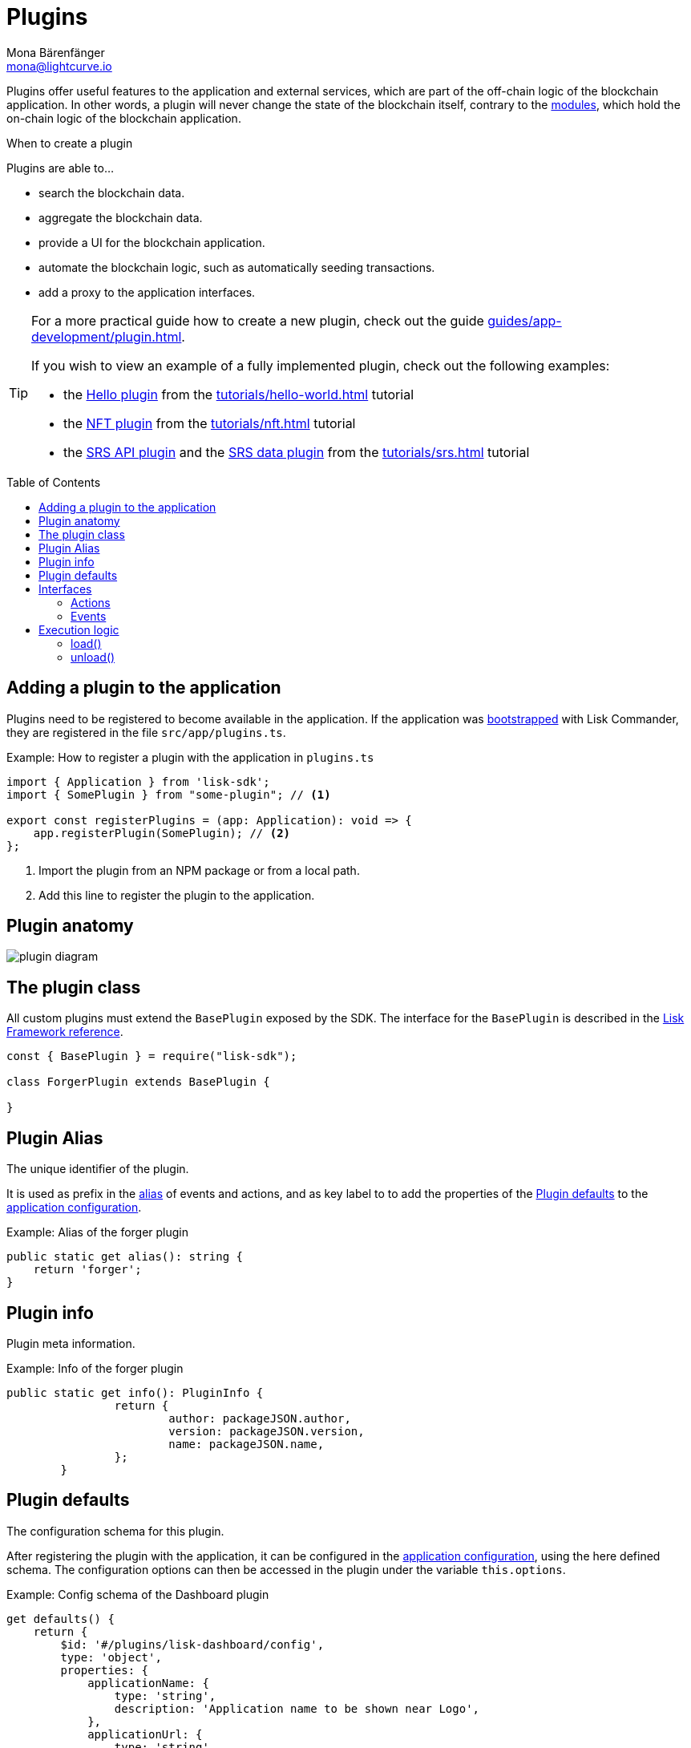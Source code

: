 = Plugins
Mona Bärenfänger <mona@lightcurve.io>
//Settings
:toc: preamble
:idprefix:
:idseparator: -
:imagesdir: ../../assets/images
// URLs
:url_github_hello_plugin: https://github.com/LiskHQ/lisk-sdk-examples/blob/development/tutorials/hello-world/blockchain_app/hello_plugin/index.js
:url_github_nft_plugin: https://github.com/LiskHQ/lisk-sdk-examples/blob/development/tutorials/nft/blockchain_app/nft_api_plugin/index.js
:url_github_srs_api_plugin: https://github.com/LiskHQ/lisk-sdk-examples/blob/development/tutorials/social-recovery/blockchain_app/plugins/srs_api_plugin/index.js
:url_github_srs_data_plugin: https://github.com/LiskHQ/lisk-sdk-examples/blob/development/tutorials/social-recovery/blockchain_app/plugins/srs_data_plugin/index.js
// Project URLs
:url_advanced_architecture_config: advanced-explanations/architecture.adoc#configuration
:url_advanced_communication: advanced-explanations/communication.adoc
:url_advanced_communication_pluginschannel: advanced-explanations/communication.adoc#channel-for-plugins
:url_advanced_communication_alias: advanced-explanations/communication.adoc#alias
:url_advanced_communication_interfaces: advanced-explanations/communication.adoc#interfaces
:url_advanced_communication_invoke_actions: advanced-explanations/communication.adoc#how-to-invoke-actions
:url_advanced_communication_publishsubscribe: advanced-explanations/communication.adoc#how-to-publish-and-subscribe-to-events
:url_advanced_schemas: advanced-explanations/schemas.adoc
:url_guides_setup: guides/app-development/setup.adoc
:url_guides_plugin: guides/app-development/plugin.adoc
:url_introduction_modules: introduction/modules.adoc
:url_references_config: references/lisk-framework/config.adoc
:url_references_framework_baseplugin: references/lisk-framework/index.adoc#the-baseplugin
:url_tutorials_hello: tutorials/hello-world.adoc
:url_tutorials_nft: tutorials/nft.adoc
:url_tutorials_srs: tutorials/srs.adoc

Plugins offer useful features to the application and external services, which are part of the off-chain logic of the blockchain application.
In other words, a plugin will never change the state of the blockchain itself, contrary to the xref:{url_introduction_modules}[modules], which hold the on-chain logic of the blockchain application.

.When to create a plugin
****
Plugins are able to...

* search the blockchain data.
* aggregate the blockchain data.
* provide a UI for the blockchain application.
* automate the blockchain logic, such as automatically seeding transactions.
* add a proxy to the application interfaces.
****

[TIP]

====
For a more practical guide how to create a new plugin, check out the guide xref:{url_guides_plugin}[].

If you wish to view an example of a fully implemented plugin, check out the following examples:

* the {url_github_hello_plugin}[Hello plugin] from the xref:{url_tutorials_hello}[] tutorial
* the {url_github_nft_plugin}[NFT plugin] from the xref:{url_tutorials_nft}[] tutorial
* the {url_github_srs_api_plugin}[SRS API plugin] and the {url_github_srs_data_plugin}[SRS data plugin] from the xref:{url_tutorials_srs}[] tutorial
====

//TODO: Mention standalone plugins vs internal plugins

== Adding a plugin to the application

Plugins need to be registered to become available in the application.
If the application was xref:{url_guides_setup}[bootstrapped] with Lisk Commander, they are registered in the file `src/app/plugins.ts`.

.Example: How to register a plugin with the application in `plugins.ts`
[source,typescript]
----
import { Application } from 'lisk-sdk';
import { SomePlugin } from "some-plugin"; // <1>

export const registerPlugins = (app: Application): void => {
    app.registerPlugin(SomePlugin); // <2>
};
----

<1> Import the plugin from an NPM package or from a local path.
<2> Add this line to register the plugin to the application.

== Plugin anatomy

image::intro/plugin-diagram.png[]

== The plugin class

All custom plugins must extend the `BasePlugin` exposed by the SDK.
The interface for the `BasePlugin` is described in the xref:{url_references_framework_baseplugin}[Lisk Framework reference].

[source,js]
----
const { BasePlugin } = require("lisk-sdk");

class ForgerPlugin extends BasePlugin {

}
----

== Plugin Alias

The unique identifier of the plugin.

It is used as prefix in the xref:{url_advanced_communication_alias}[alias] of events and actions, and as key label to to add the properties of the <<plugin-defaults>> to the xref:{url_advanced_architecture_config}[application configuration].

.Example: Alias of the forger plugin
[source,typescript]
----
public static get alias(): string {
    return 'forger';
}
----


== Plugin info

Plugin meta information.

.Example: Info of the forger plugin
[source,typescript]
----
public static get info(): PluginInfo {
		return {
			author: packageJSON.author,
			version: packageJSON.version,
			name: packageJSON.name,
		};
	}
----

== Plugin defaults

The configuration schema for this plugin.

After registering the plugin with the application, it can be configured in the xref:{url_advanced_architecture_config}[application configuration], using the here defined schema.
The configuration options can then be accessed in the plugin under the variable `this.options`.

.Example: Config schema of the Dashboard plugin
[source,js]
----
get defaults() {
    return {
        $id: '#/plugins/lisk-dashboard/config',
        type: 'object',
        properties: {
            applicationName: {
                type: 'string',
                description: 'Application name to be shown near Logo',
            },
            applicationUrl: {
                type: 'string',
                format: 'uri',
                description: 'URL to connect',
            },
            port: {
                type: 'integer',
                minimum: 1,
                maximum: 65535,
            },
            host: {
                type: 'string',
                format: 'ip',
            },
        },
        required: [],
        default: {
            applicationUrl: 'ws://localhost:8080/ws',
            port: 4005,
            host: '127.0.0.1',
            applicationName: 'Lisk',
        },
    }
};
----

== Interfaces

Plugins can expose interfaces (<<actions>> and <<events>>), which allow other plugins and external tools to interact with the plugin.

TIP: View the "Interfaces" section of the xref:{url_advanced_communication_interfaces}[Communication] page to see an overview about the different interfaces and their accessibility in modules, plugins and external services.

=== Actions

Actions are functions which can be xref:{url_advanced_communication_invoke_actions}[invoked] via Remote-Procedure-Calls (RPC) by plugins and external services, to request data from the plugin.

.Example: Actions of the forger plugin
[source,typescript]
----
public get actions(): ActionsDefinition {
    return {
        getVoters: async () =>
            controllers.voters.getVoters(this._channel, this.codec, this._forgerPluginDB),
        getForgingInfo: async () =>
            controllers.forgingInfo.getForgingInfo(this._channel, this.codec, this._forgerPluginDB),
    };
}
----

=== Events

Events are <<channel,published>> by the plugin on relevant occasions.
Other plugins and external services can subscribe to these events and as a result, they will be notified immediately, every time a new event is published.

.Example: Events of the forger plugin
[source,typescript]
----
public get events(): EventsDefinition {
    return ['block:created', 'block:missed'];
}
----

== Execution logic

Plugins and the application can interact with each other by using a channel.

=== load()

The `load()` method will be invoked by the controller to load the plugin.

The following variables are accessible in the `load()` function:

* `channel`: See xref:{url_advanced_communication_publishsubscribe}[Channel for plugins].
* `this.options`: The <<plugin-defaults>>, as defined in the xref:{url_advanced_architecture_config}[application configuration].

.Example: load() function of the forger plugin
[source,typescript]
----
public async load(channel: BaseChannel): Promise<void> {
    // Merge custom plugin configuration with default options
    const options = objects.mergeDeep({}, config.defaultConfig.default, this.options) as Options;
    this._channel = channel;

    this._forgerPluginDB = await getDBInstance(options.dataPath);

    this._channel.once('app:ready', async () => {
        // Fetch and set forger list from the app
        await this._setForgersList();

        // Fetch and set transactions fees
        await this._setTransactionFees();

        // Sync the information
        this._syncingWithNode = true;
        await this._syncForgerInfo();
        this._syncingWithNode = false;

        // Listen to new block and delete block events
        this._subscribeToChannel();
    });
}
----

=== unload()

The `unload()` method will be invoked by controller to perform the cleanup on application shutdown.

.Example: unload() function of the forger plugin
[source,typescript]
----
public async unload(): Promise<void> {
    await this._forgerPluginDB.close();
}
----
